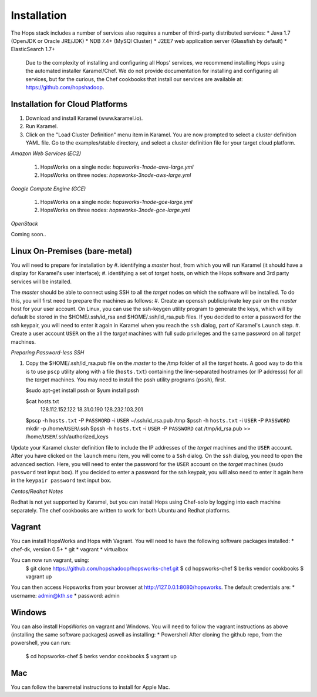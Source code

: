 ******************
Installation
******************
The Hops stack includes a number of services also requires a number of third-party distributed services:
* Java 1.7 (OpenJDK or Oracle JRE/JDK)
* NDB 7.4+ (MySQl Cluster)
* J2EE7 web application server (Glassfish by default)
* ElasticSearch 1.7+
  
  Due to the complexity of installing and configuring all Hops' services, we recommend installing Hops using the automated installer Karamel/Chef. We do not provide documentation for installing and configuring all services, but for the curious, the Chef cookbooks that install our services are available at: https://github.com/hopshadoop.


Installation for Cloud Platforms
-------------

#. Download and install Karamel (www.karamel.io).
#. Run Karamel.
#. Click on the "Load Cluster Definition" menu item in Karamel. You are now prompted to select a cluster definition YAML file. Go to the examples/stable directory, and select a cluster definition file for your target cloud platform.
      
*Amazon Web Services (EC2)*

   #. HopsWorks on a single node: *hopsworks-1node-aws-large.yml*
   #. HopsWorks on three nodes: *hopsworks-3node-aws-large.yml*

*Google Compute Engine (GCE)*

   #. HopsWorks on a single node: *hopsworks-1node-gce-large.yml*
   #. HopsWorks on three nodes: *hopsworks-3node-gce-large.yml*

*OpenStack*

Coming soon..


Linux On-Premises (bare-metal)
-------------

You will need to prepare for installation by
#. identifying a *master* host, from which you will run Karamel (it should have a display for Karamel's user interface);
#. identifying a set of *target* hosts, on which the Hops software and 3rd party services will be installed.

The *master* should be able to connect using SSH to all the *target* nodes on which the software will be installed.
To do this, you will first need to prepare the machines as follows:
#. Create an openssh public/private key pair on the *master* host for your user account. On Linux, you can use the ssh-keygen utility program to generate the keys, which will by default be stored in the $HOME/.ssh/id_rsa and $HOME/.ssh/id_rsa.pub files. If you decided to enter a password for the ssh keypair, you will need to enter it again in Karamel when you reach the ``ssh`` dialog, part of Karamel's ``Launch`` step.
#. Create a user account ``USER`` on the all the *target* machines with full sudo privileges and the same password on all *target* machines. 
   
*Preparing Password-less SSH*

#. Copy the $HOME/.ssh/id_rsa.pub file on the *master* to the /tmp folder of all the *target* hosts. A good way to do this is to use ``pscp`` utility along with a file (``hosts.txt``) containing the line-separated hostnames (or IP addresss) for all the *target* machines. You may need to install the pssh utility programs (``pssh``), first.

   $sudo apt-get install pssh
   or
   $yum install pssh
 
   $cat hosts.txt
           128.112.152.122
           18.31.0.190
           128.232.103.201

      
   $pscp -h ``hosts.txt`` -P ``PASSWORD`` -i ``USER`` ~/.ssh/id_rsa.pub /tmp
   $pssh -h ``hosts.txt`` -i ``USER`` -P ``PASSWORD`` mkdir -p /home/``USER``/.ssh
   $pssh -h ``hosts.txt`` -i ``USER`` -P ``PASSWORD`` cat /tmp/id_rsa.pub >> /home/``USER``/.ssh/authorized_keys
   
Update your Karamel cluster definition file to include the IP addresses of the *target* machines and the ``USER`` account. After you have clicked on the ``launch`` menu item, you will come to a ``Ssh`` dialog. On the ``ssh`` dialog, you need to open the advanced section. Here, you will need to enter the password for the ``USER`` account on the *target* machines (``sudo password`` text input box). 
If you decided to enter a password for the ssh keypair, you will also need to enter it again here in the ``keypair password`` text input box.


*Centos/Redhat Notes*

Redhat is not yet supported by Karamel, but you can install Hops using Chef-solo by logging into each machine separately. The chef cookbooks are written to work for both Ubuntu and Redhat platforms.


Vagrant
-------------

You can install HopsWorks and Hops with Vagrant. You will need to have the following software packages installed:
* chef-dk, version 0.5+
* git
* vagrant
* virtualbox

You can now run vagrant, using:
    $ git clone https://github.com/hopshadoop/hopsworks-chef.git
    $ cd hopsworks-chef
    $ berks vendor cookbooks
    $ vagrant up

You can then access Hopsworks from your browser at http://127.0.0.1:8080/hopsworks.
The default credentials are:
* username: admin@kth.se
* password: admin

Windows
-------------

You can also install HopsWorks on vagrant and Windows. You will need to follow the vagrant instructions as above (installing the same software packages) aswell as installing:
* Powershell
After cloning the github repo, from the powershell, you can run:
    $ cd hopsworks-chef
    $ berks vendor cookbooks
    $ vagrant up
  
Mac
-------------
You can follow the baremetal instructions to install for Apple Mac.
